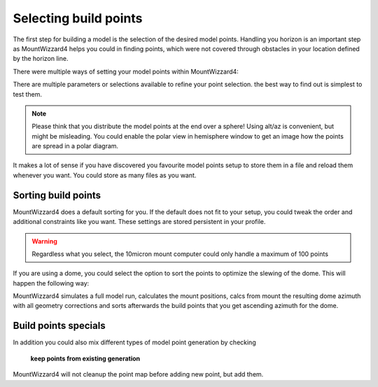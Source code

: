 Selecting build points
----------------------
The first step for building a model is the selection of the desired model
points. Handling you horizon is an important step as MountWizzard4 helps you
could in finding points, which were not covered through obstacles in your
location defined by the horizon line.

.. image:: image/build_points1.png
    :align: center
    :scale: 71%

There were multiple ways of setting your model points within MountWizzard4:

.. hlist::
    :columns: 1

    * From file
    * In a generated alt/az grid
    * First align points on defined alt
    * Points along the celestial slew paths
    * Equally distributed over the sphere (golden spiral)
    * From the actual model (replicating tha actual one)
    * Based on a DSO track of an object with define Ra/Dec
    * Manually set point (in hemisphere window)

There are multiple parameters or selections available to refine your point
selection. the best way to find out is simplest to test them.

.. note::   Please think that you distribute the model points at the end over a
            sphere! Using alt/az is convenient, but might be misleading. You
            could enable the polar view in hemisphere window to get an image
            how the points are spread in a polar diagram.

It makes a lot of sense if you have discovered you favourite model points setup
to store them in a file and reload them whenever you want. You could store as
many files as you want.

Sorting build points
^^^^^^^^^^^^^^^^^^^^
MountWizzard4 does a default sorting for you. If the default does not fit to
your setup, you could tweak the order and additional constraints like you want.
These settings are stored persistent in your profile.

.. hlist::
    :columns: 1

    * No sort point -> default
    * East / West: points from East coordinate to west coordinate (az)
    * High / Low: point from high altitude to low altitude (good for domes)
    * Avoid meridian flip: modeling start at the actual pier side
    * Auto delete points within meridian limits
    * Auto delete points below horizon
    * Add safety distance: adds selected degrees safety margin to horizon

.. warning::    Regardless what you select, the 10micron mount computer could
                only handle a maximum of 100 points

If you are using a dome, you could select the option to sort the points to
optimize the slewing of the dome. This will happen the following way:

MountWizzard4 simulates a full model run, calculates the mount positions, calcs
from mount the resulting dome azimuth with all geometry corrections and sorts
afterwards the build points that you get ascending azimuth for the dome.

Build points specials
^^^^^^^^^^^^^^^^^^^^^
In addition you could also mix different types of model point generation by
checking

.. epigraph::   **keep points from existing generation**

MountWizzard4 will not cleanup the point map before adding new point, but add
them.



